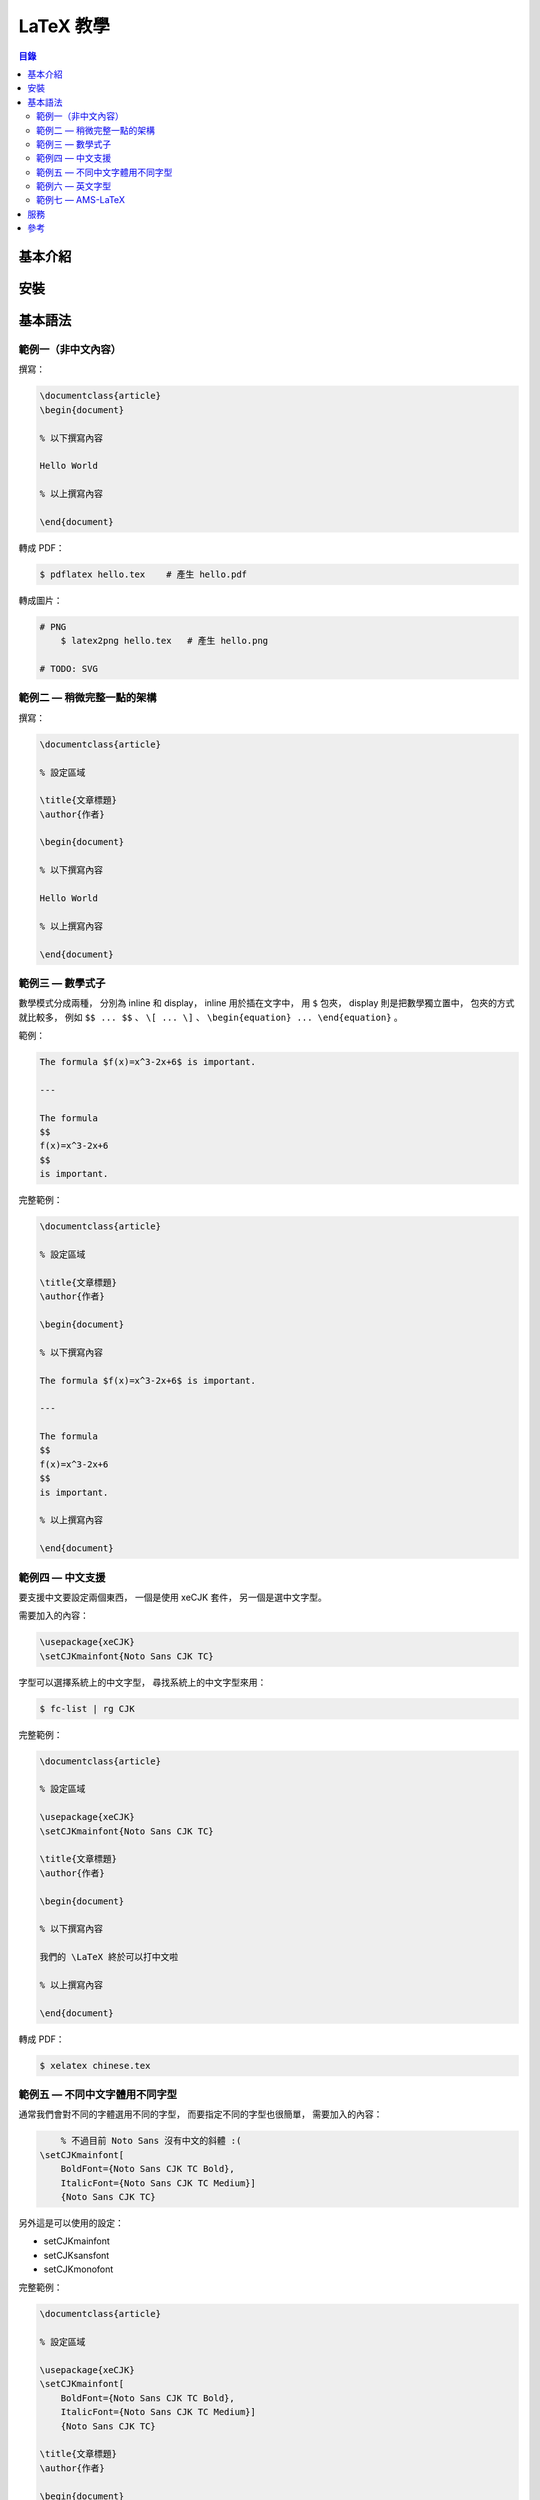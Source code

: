 ========================================
LaTeX 教學
========================================


.. contents:: 目錄


基本介紹
========================================

安裝
========================================

基本語法
========================================

範例一（非中文內容）
------------------------------

撰寫：

.. code-block:: tex

    \documentclass{article}
    \begin{document}

    % 以下撰寫內容

    Hello World

    % 以上撰寫內容

    \end{document}


轉成 PDF：

.. code-block:: sh

    $ pdflatex hello.tex    # 產生 hello.pdf


轉成圖片：

.. code-block:: sh

    # PNG
	$ latex2png hello.tex	# 產生 hello.png

    # TODO: SVG


範例二 — 稍微完整一點的架構
------------------------------

撰寫：

.. code-block:: tex

    \documentclass{article}

    % 設定區域

    \title{文章標題}
    \author{作者}

    \begin{document}

    % 以下撰寫內容

    Hello World

    % 以上撰寫內容

    \end{document}


範例三 — 數學式子
------------------------------

數學模式分成兩種，
分別為 inline 和 display，
inline 用於插在文字中，
用 ``$`` 包夾，
display 則是把數學獨立置中，
包夾的方式就比較多，
例如 ``$$ ... $$`` 、 ``\[ ... \]`` 、 ``\begin{equation} ... \end{equation}`` 。


範例：

.. code-block:: tex

    The formula $f(x)=x^3-2x+6$ is important.

    ---

    The formula
    $$
    f(x)=x^3-2x+6
    $$
    is important.


完整範例：

.. code-block:: tex

    \documentclass{article}

    % 設定區域

    \title{文章標題}
    \author{作者}

    \begin{document}

    % 以下撰寫內容

    The formula $f(x)=x^3-2x+6$ is important.

    ---

    The formula
    $$
    f(x)=x^3-2x+6
    $$
    is important.

    % 以上撰寫內容

    \end{document}


.. image:: /images/latex/math-example0.png


範例四 — 中文支援
------------------------------

要支援中文要設定兩個東西，
一個是使用 xeCJK 套件，
另一個是選中文字型。

需要加入的內容：

.. code-block:: tex

    \usepackage{xeCJK}
    \setCJKmainfont{Noto Sans CJK TC}


字型可以選擇系統上的中文字型，
尋找系統上的中文字型來用：

.. code-block:: sh

    $ fc-list | rg CJK


完整範例：

.. code-block:: tex

    \documentclass{article}

    % 設定區域

    \usepackage{xeCJK}
    \setCJKmainfont{Noto Sans CJK TC}

    \title{文章標題}
    \author{作者}

    \begin{document}

    % 以下撰寫內容

    我們的 \LaTeX 終於可以打中文啦

    % 以上撰寫內容

    \end{document}


轉成 PDF：

.. code-block:: sh

    $ xelatex chinese.tex


範例五 — 不同中文字體用不同字型
-------------------------------

通常我們會對不同的字體選用不同的字型，
而要指定不同的字型也很簡單，
需要加入的內容：

.. code-block:: tex

	% 不過目前 Noto Sans 沒有中文的斜體 :(
    \setCJKmainfont[
        BoldFont={Noto Sans CJK TC Bold},
        ItalicFont={Noto Sans CJK TC Medium}]
        {Noto Sans CJK TC}

另外這是可以使用的設定：

* \setCJKmainfont
* \setCJKsansfont
* \setCJKmonofont


完整範例：

.. code-block:: tex

    \documentclass{article}

    % 設定區域

    \usepackage{xeCJK}
    \setCJKmainfont[
        BoldFont={Noto Sans CJK TC Bold},
        ItalicFont={Noto Sans CJK TC Medium}]
        {Noto Sans CJK TC}

    \title{文章標題}
    \author{作者}

    \begin{document}

    % 以下撰寫內容

    我們的 \LaTeX 終於可以打中文啦

    % {\bf{CONTENT}}
    % {\bf CONTENT}
    % \textbf{CONTENT}
    這 {\it 真的} 很 {\bf 重要}

    % 以上撰寫內容

    \end{document}


轉成 PDF：

.. code-block:: sh

    $ xelatex chinese.tex


範例六 — 英文字型
-------------------------------

範例七 — AMS-LaTeX
-------------------------------

AMS-LaTeX 是由美國數學學會（American Mathematical Society）開發的套件，
提供了許多數學相關的支援。

其中包含：

* amssymb：提供原本 LaTeX 沒有的符號
* amsamth：提供 align 等方便的環境
* amsthm：提供比較好使用定理的環境


使用：

.. code-block:: tex

	\usepackage{amssymb, ammath, amsthm}


AMS-LaTeX 也提供一種 Document Class 可以使用，
使用時會自動 amsmath、amsthm 和部份 amssymb，
如果要全套 amssymb 還是需要自己讀入，
使用範例：

.. code-block:: tex

	\documentclass{amsstart}


定義定理：

.. code-block:: tex

	% 定義定理環境 thm
	% 顯示時標示為 Theorem
	\newtheorem{thm}{Theorem}

	\begin{thm}
	The statements of the theorem.
	\end{thm}

還可以加上 ``[section]`` 來編號，
範例：

.. code-block:: tex

	\newtheorem{thm}{Theorem}[section]


完整範例：

.. code-block:: tex

    \documentclass{article}

    % 設定區域

	\usepackage{amssymb, amsmath, amsthm}

    \title{文章標題}
    \author{作者}

	\newtheorem{thm}{My Theorem}[section]

    \begin{document}

    % 以下撰寫內容

	\AmS-\LaTeX


	\begin{thm}
		\begin{align}
			y &= (x+1)^2 \\
			  &= x^2+2x+1
		\end{align}

		The statements of the theorems.
	\end{thm}


    % 以上撰寫內容

    \end{document}


.. image:: /images/latex/math-example1.png



服務
========================================

* `Overleaf <https://www.overleaf.com/>`_
* `Papeeria <https://papeeria.com/>`_



參考
========================================

* `LaTeX 快速入門 (Quick LaTeX) <https://github.com/yenlung/quicklatex/>`_
* `由 TeX/LaTeX 製作中文 PDF 檔 <http://www.study-area.org/tips/latex/chpdf.html>`_
